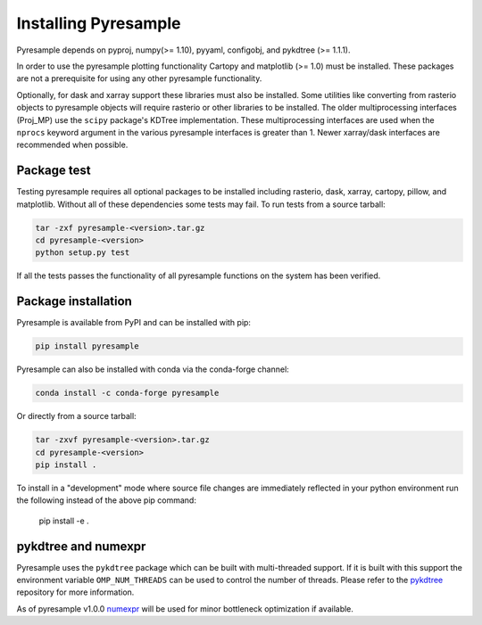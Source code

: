 Installing Pyresample
=====================

Pyresample depends on pyproj, numpy(>= 1.10), pyyaml, configobj,
and pykdtree (>= 1.1.1).

In order to use the pyresample plotting functionality Cartopy and
matplotlib (>= 1.0) must be installed. These packages are not a prerequisite
for using any other pyresample functionality.

Optionally, for dask and xarray support these libraries must also be installed.
Some utilities like converting from rasterio objects to pyresample objects
will require rasterio or other libraries to be installed. The older
multiprocessing interfaces (Proj_MP) use the ``scipy`` package's KDTree
implementation. These multiprocessing interfaces are used when the ``nprocs``
keyword argument in the various pyresample interfaces is greater than 1.
Newer xarray/dask interfaces are recommended when possible.

Package test
************

Testing pyresample requires all optional packages to be installed including
rasterio, dask, xarray, cartopy, pillow, and matplotlib. Without all of these
dependencies some tests may fail.
To run tests from a source tarball:

.. code-block:: bash

    tar -zxf pyresample-<version>.tar.gz
    cd pyresample-<version>
    python setup.py test

If all the tests passes the functionality of all pyresample functions on the system has been verified.

Package installation
********************

Pyresample is available from PyPI and can be installed with pip:

.. code-block:: bash

    pip install pyresample

Pyresample can also be installed with conda via the conda-forge channel:

.. code-block:: bash

    conda install -c conda-forge pyresample

Or directly from a source tarball:

.. code-block:: bash

    tar -zxvf pyresample-<version>.tar.gz
    cd pyresample-<version>
    pip install .

To install in a "development" mode where source file changes are immediately
reflected in your python environment run the following instead of the above
pip command:

    pip install -e .

pykdtree and numexpr
********************

Pyresample uses the ``pykdtree`` package which can be built with
multi-threaded support. If it is built with this support the environment
variable ``OMP_NUM_THREADS`` can be used to control the number of threads.
Please refer to the pykdtree_ repository for more information.

As of pyresample v1.0.0 numexpr_ will be used for minor bottleneck
optimization if available.

.. _pykdtree: https://github.com/storpipfugl/pykdtree
.. _numexpr: https://code.google.com/p/numexpr/
